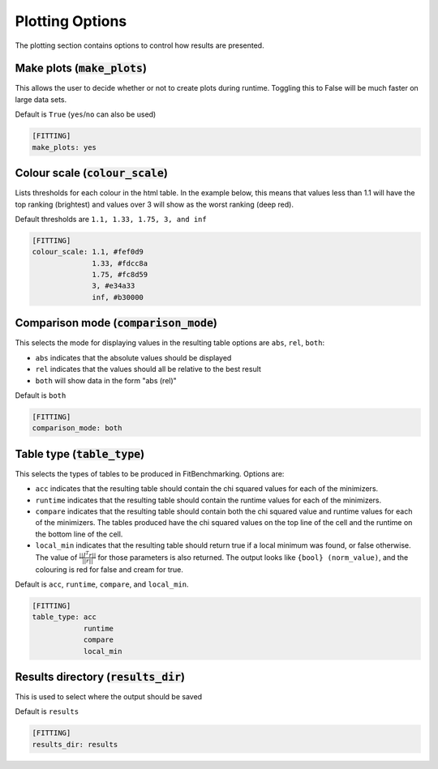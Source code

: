 .. _plotting_option:

################
Plotting Options
################

The plotting section contains options to control how results are presented.

Make plots (:code:`make_plots`)
-------------------------------

This allows the user to decide whether or not to create plots during runtime.
Toggling this to False will be much faster on large data sets.

Default is ``True`` (``yes``/``no`` can also be used)

.. code-block:: rst

    [FITTING]
    make_plots: yes

Colour scale (:code:`colour_scale`)
-----------------------------------

Lists thresholds for each colour in the html table.
In the example below, this means that values less than 1.1 will
have the top ranking (brightest) and values over 3 will show as
the worst ranking (deep red). 

Default thresholds are ``1.1, 1.33, 1.75, 3, and inf``

.. code-block:: rst

    [FITTING]
    colour_scale: 1.1, #fef0d9
                  1.33, #fdcc8a
                  1.75, #fc8d59
                  3, #e34a33
                  inf, #b30000


.. _ComparisonOption:

Comparison mode (:code:`comparison_mode`)
-----------------------------------------

This selects the mode for displaying values in the resulting table
options are ``abs``, ``rel``, ``both``:

* ``abs`` indicates that the absolute values should be displayed
* ``rel`` indicates that the values should all be relative to the best result
* ``both`` will show data in the form "abs (rel)"

Default is ``both``

.. code-block:: rst

    [FITTING]
    comparison_mode: both


Table type (:code:`table_type`)
-------------------------------

This selects the types of tables to be produced in FitBenchmarking.
Options are:

* ``acc`` indicates that the resulting table should contain the chi squared values for each of the minimizers.
* ``runtime`` indicates that the resulting table should contain the runtime values for each of the minimizers.
* ``compare`` indicates that the resulting table should contain both the chi squared value and runtime values for each of the minimizers. The tables produced have the chi squared values on the top line of the cell and the runtime on the bottom line of the cell.
* ``local_min`` indicates that the resulting table should return true if a local minimum was found, or false otherwise.  The value of :math:`\frac{|| J^T r||}{||r||}` for those parameters is also returned. The output looks like ``{bool} (norm_value)``, and the colouring is red for false and cream for true.

Default is ``acc``, ``runtime``, ``compare``, and ``local_min``.

.. code-block:: rst

    [FITTING]
    table_type: acc
                runtime
                compare
                local_min


Results directory (:code:`results_dir`)
---------------------------------------

This is used to select where the output should be saved

Default is ``results``

.. code-block:: rst

    [FITTING]
    results_dir: results
